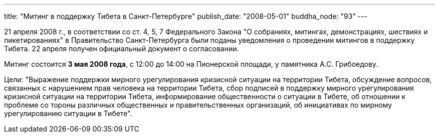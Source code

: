 ---
title: "Митинг в поддержку Тибета в Санкт-Петербурге"
publish_date: "2008-05-01"
buddha_node: "93"
---

21 апреля 2008 г., в соответствии со ст. 4, 5, 7 Федерального Закона "О
собраниях, митингах, демонстрациях, шествиях и пикетированиях" в
Правительство Санкт-Петербурга были поданы уведомления о проведении
митингов в поддержку Тибета. 22 апреля получен официальный документ о
согласовании.

Митинг состоится **3 мая 2008 года**, с 12:00 до 14:00 на Пионерской
площади, у памятника А.С. Грибоедову.

Цели: "Выражение поддержки мирного урегулирования кризисной ситуации на
территории Тибета, обсуждение вопросов, связанных с нарушением прав
человека на территории Тибета, сбор подписей в поддержку мирного
урегулирования кризисной ситуации на территории Тибета, информирование
общественности о ситуации в Тибете, об отношении к проблеме со тороны
различных общественных и правительственных организаций, об инициативах
по мирному урегулированию ситуации в Тибете".
